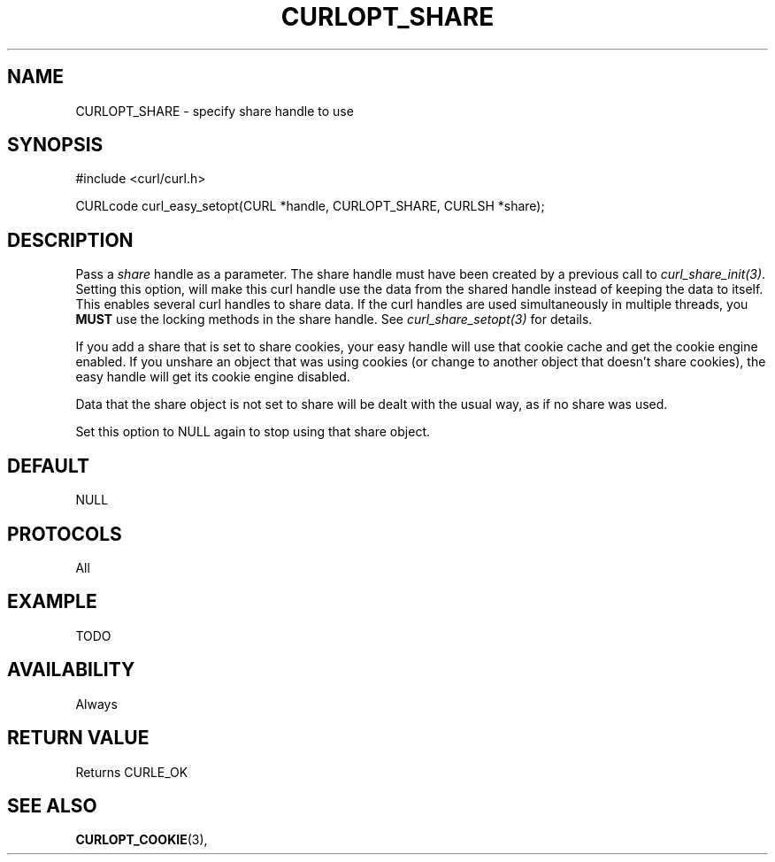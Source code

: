 .\" **************************************************************************
.\" *                                  _   _ ____  _
.\" *  Project                     ___| | | |  _ \| |
.\" *                             / __| | | | |_) | |
.\" *                            | (__| |_| |  _ <| |___
.\" *                             \___|\___/|_| \_\_____|
.\" *
.\" * Copyright (C) 1998 - 2014, Daniel Stenberg, <daniel@haxx.se>, et al.
.\" *
.\" * This software is licensed as described in the file COPYING, which
.\" * you should have received as part of this distribution. The terms
.\" * are also available at http://curl.haxx.se/docs/copyright.html.
.\" *
.\" * You may opt to use, copy, modify, merge, publish, distribute and/or sell
.\" * copies of the Software, and permit persons to whom the Software is
.\" * furnished to do so, under the terms of the COPYING file.
.\" *
.\" * This software is distributed on an "AS IS" basis, WITHOUT WARRANTY OF ANY
.\" * KIND, either express or implied.
.\" *
.\" **************************************************************************
.\"
.TH CURLOPT_SHARE 3 "17 Jun 2014" "libcurl 7.37.0" "curl_easy_setopt options"
.SH NAME
CURLOPT_SHARE \- specify share handle to use
.SH SYNOPSIS
#include <curl/curl.h>

CURLcode curl_easy_setopt(CURL *handle, CURLOPT_SHARE, CURLSH *share);
.SH DESCRIPTION
Pass a \fIshare\fP handle as a parameter. The share handle must have been
created by a previous call to \fIcurl_share_init(3)\fP. Setting this option,
will make this curl handle use the data from the shared handle instead of
keeping the data to itself. This enables several curl handles to share
data. If the curl handles are used simultaneously in multiple threads, you
\fBMUST\fP use the locking methods in the share handle. See
\fIcurl_share_setopt(3)\fP for details.

If you add a share that is set to share cookies, your easy handle will use
that cookie cache and get the cookie engine enabled. If you unshare an object
that was using cookies (or change to another object that doesn't share
cookies), the easy handle will get its cookie engine disabled.

Data that the share object is not set to share will be dealt with the usual
way, as if no share was used.

Set this option to NULL again to stop using that share object.
.SH DEFAULT
NULL
.SH PROTOCOLS
All
.SH EXAMPLE
TODO
.SH AVAILABILITY
Always
.SH RETURN VALUE
Returns CURLE_OK
.SH "SEE ALSO"
.BR CURLOPT_COOKIE "(3), "
